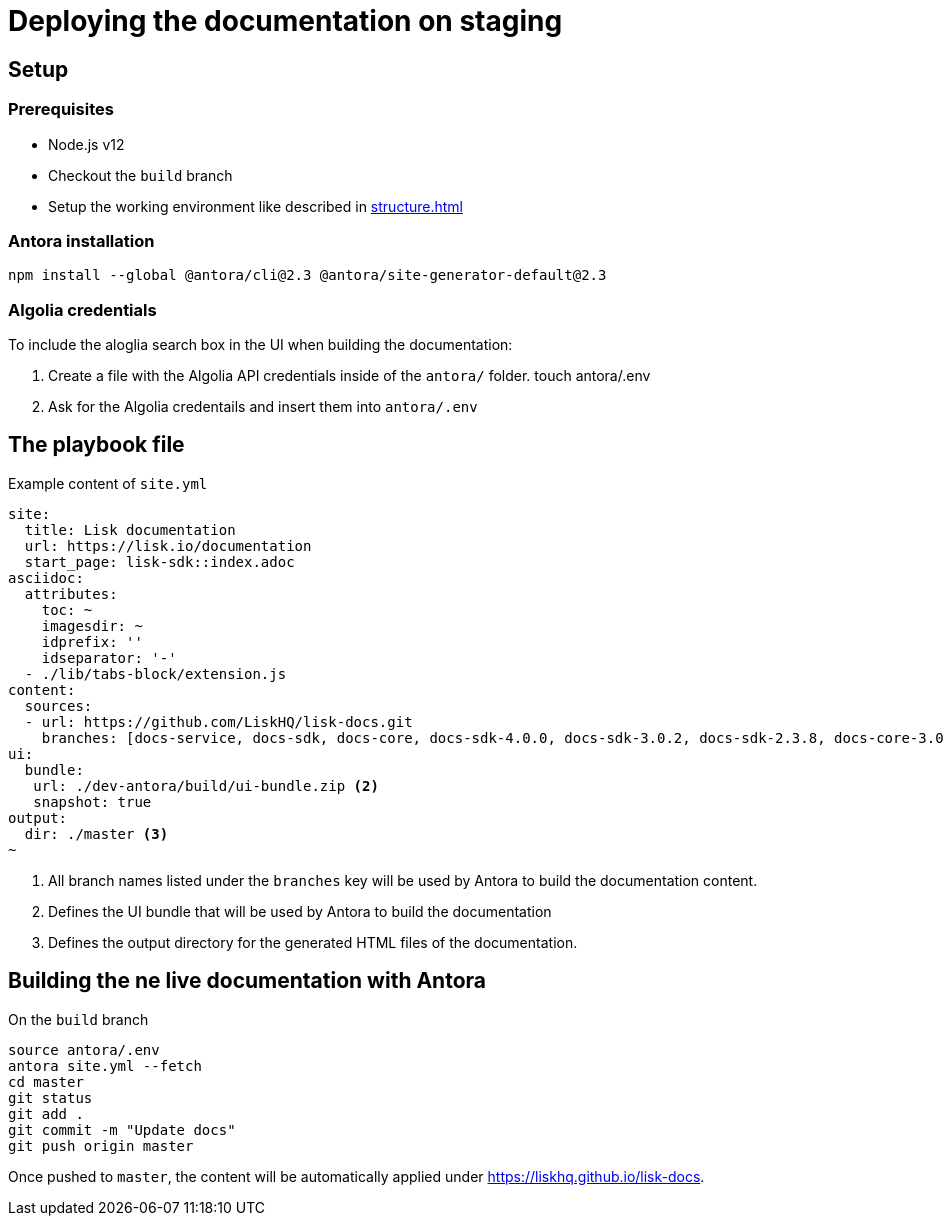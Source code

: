 = Deploying the documentation on staging
// External URLs
:url_docs_staging: https://liskhq.github.io/lisk-docs
// Project URLs
:url_structure: structure.adoc

== Setup

=== Prerequisites

- Node.js v12
- Checkout the `build` branch
- Setup the working environment like described in xref:{url_structure}[]

=== Antora installation

 npm install --global @antora/cli@2.3 @antora/site-generator-default@2.3

=== Algolia credentials

To include the aloglia search box in the UI when building the documentation:

. Create a file with the Algolia API credentials inside of the `antora/` folder.
 touch antora/.env
. Ask for the Algolia credentails and insert them into `antora/.env`

== The playbook file

.Example content of `site.yml`
[source,yaml]
----
site:
  title: Lisk documentation
  url: https://lisk.io/documentation
  start_page: lisk-sdk::index.adoc
asciidoc:
  attributes:
    toc: ~
    imagesdir: ~
    idprefix: ''
    idseparator: '-'
  - ./lib/tabs-block/extension.js
content:
  sources:
  - url: https://github.com/LiskHQ/lisk-docs.git
    branches: [docs-service, docs-sdk, docs-core, docs-sdk-4.0.0, docs-sdk-3.0.2, docs-sdk-2.3.8, docs-core-3.0.0-beta.1, docs-core-3.0.0-beta.0, docs-core-2.1.6, 754-releases] <1>
ui:
  bundle:
   url: ./dev-antora/build/ui-bundle.zip <2>
   snapshot: true
output:
  dir: ./master <3>
~
----

<1> All branch names listed under the `branches` key will be used by Antora to build the documentation content.
<1> Defines the UI bundle that will be used by Antora to build the documentation
<1> Defines the output directory for the generated HTML files of the documentation.

== Building the ne live documentation with Antora

.On the `build` branch
[source,bash]
----
source antora/.env
antora site.yml --fetch
cd master
git status
git add .
git commit -m "Update docs"
git push origin master
----

Once pushed to `master`, the content will be automatically applied under {url_docs_staging}.
